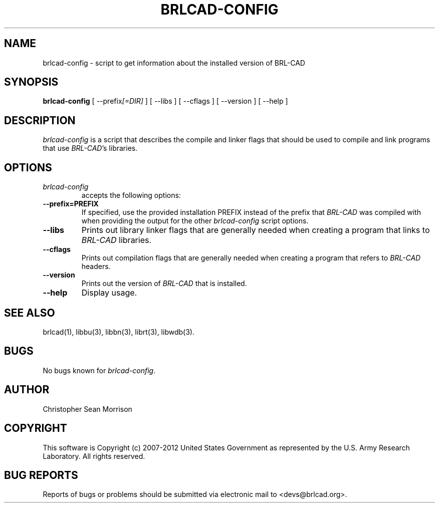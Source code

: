 .TH BRLCAD-CONFIG 1 BRL-CAD
.\"                  B R L C A D - C O N F I G . 1
.\" BRL-CAD
.\"
.\" Copyright (c) 2007-2012 United States Government as represented by
.\" the U.S. Army Research Laboratory.
.\"
.\" Redistribution and use in source (Docbook format) and 'compiled'
.\" forms (PDF, PostScript, HTML, RTF, etc), with or without
.\" modification, are permitted provided that the following conditions
.\" are met:
.\"
.\" 1. Redistributions of source code (Docbook format) must retain the
.\" above copyright notice, this list of conditions and the following
.\" disclaimer.
.\"
.\" 2. Redistributions in compiled form (transformed to other DTDs,
.\" converted to PDF, PostScript, HTML, RTF, and other formats) must
.\" reproduce the above copyright notice, this list of conditions and
.\" the following disclaimer in the documentation and/or other
.\" materials provided with the distribution.
.\"
.\" 3. The name of the author may not be used to endorse or promote
.\" products derived from this documentation without specific prior
.\" written permission.
.\"
.\" THIS DOCUMENTATION IS PROVIDED BY THE AUTHOR ``AS IS'' AND ANY
.\" EXPRESS OR IMPLIED WARRANTIES, INCLUDING, BUT NOT LIMITED TO, THE
.\" IMPLIED WARRANTIES OF MERCHANTABILITY AND FITNESS FOR A PARTICULAR
.\" PURPOSE ARE DISCLAIMED. IN NO EVENT SHALL THE AUTHOR BE LIABLE FOR
.\" ANY DIRECT, INDIRECT, INCIDENTAL, SPECIAL, EXEMPLARY, OR
.\" CONSEQUENTIAL DAMAGES (INCLUDING, BUT NOT LIMITED TO, PROCUREMENT
.\" OF SUBSTITUTE GOODS OR SERVICES; LOSS OF USE, DATA, OR PROFITS; OR
.\" BUSINESS INTERRUPTION) HOWEVER CAUSED AND ON ANY THEORY OF
.\" LIABILITY, WHETHER IN CONTRACT, STRICT LIABILITY, OR TORT
.\" (INCLUDING NEGLIGENCE OR OTHERWISE) ARISING IN ANY WAY OUT OF THE
.\" USE OF THIS DOCUMENTATION, EVEN IF ADVISED OF THE POSSIBILITY OF
.\" SUCH DAMAGE.
.\"
.\".\".\"
.SH NAME
brlcad-config \- script to get information about the installed version of BRL-CAD
.SH SYNOPSIS
.B brlcad-config
[ \-\-prefix\fI[=DIR]\fP ] [ \-\-libs ] [ \-\-cflags ] [ \-\-version ] [ \-\-help ]
.SH DESCRIPTION
.I brlcad-config
is a script that describes the compile and linker flags that should be
used to compile and link programs that use \fIBRL-CAD\fP's libraries.
.SH OPTIONS
.TP
.I brlcad-config
accepts the following options:
.TP
.B \-\-prefix=PREFIX
If specified, use the provided installation PREFIX instead of the
prefix that \fIBRL-CAD\fP was compiled with when providing the output
for the other \fIbrlcad-config\fP script options.
.TP
.B \-\-libs
Prints out library linker flags that are generally needed when
creating a program that links to \fIBRL-CAD\fP libraries.
.TP
.B \-\-cflags
Prints out compilation flags that are generally needed when
creating a program that refers to \fIBRL-CAD\fP headers.
.TP
.B \-\-version
Prints out the version of \fIBRL-CAD\fP that is installed.
.TP
.B \-\-help
Display usage.
.SH "SEE ALSO"
brlcad(1), libbu(3), libbn(3), librt(3), libwdb(3).
.SH BUGS
No bugs known for \fIbrlcad-config\fP.
.SH AUTHOR
Christopher Sean Morrison
.SH COPYRIGHT
This software is Copyright (c) 2007-2012 United States Government as
represented by the U.S. Army Research Laboratory. All rights reserved.
.SH "BUG REPORTS"
Reports of bugs or problems should be submitted via electronic
mail to <devs@brlcad.org>.
